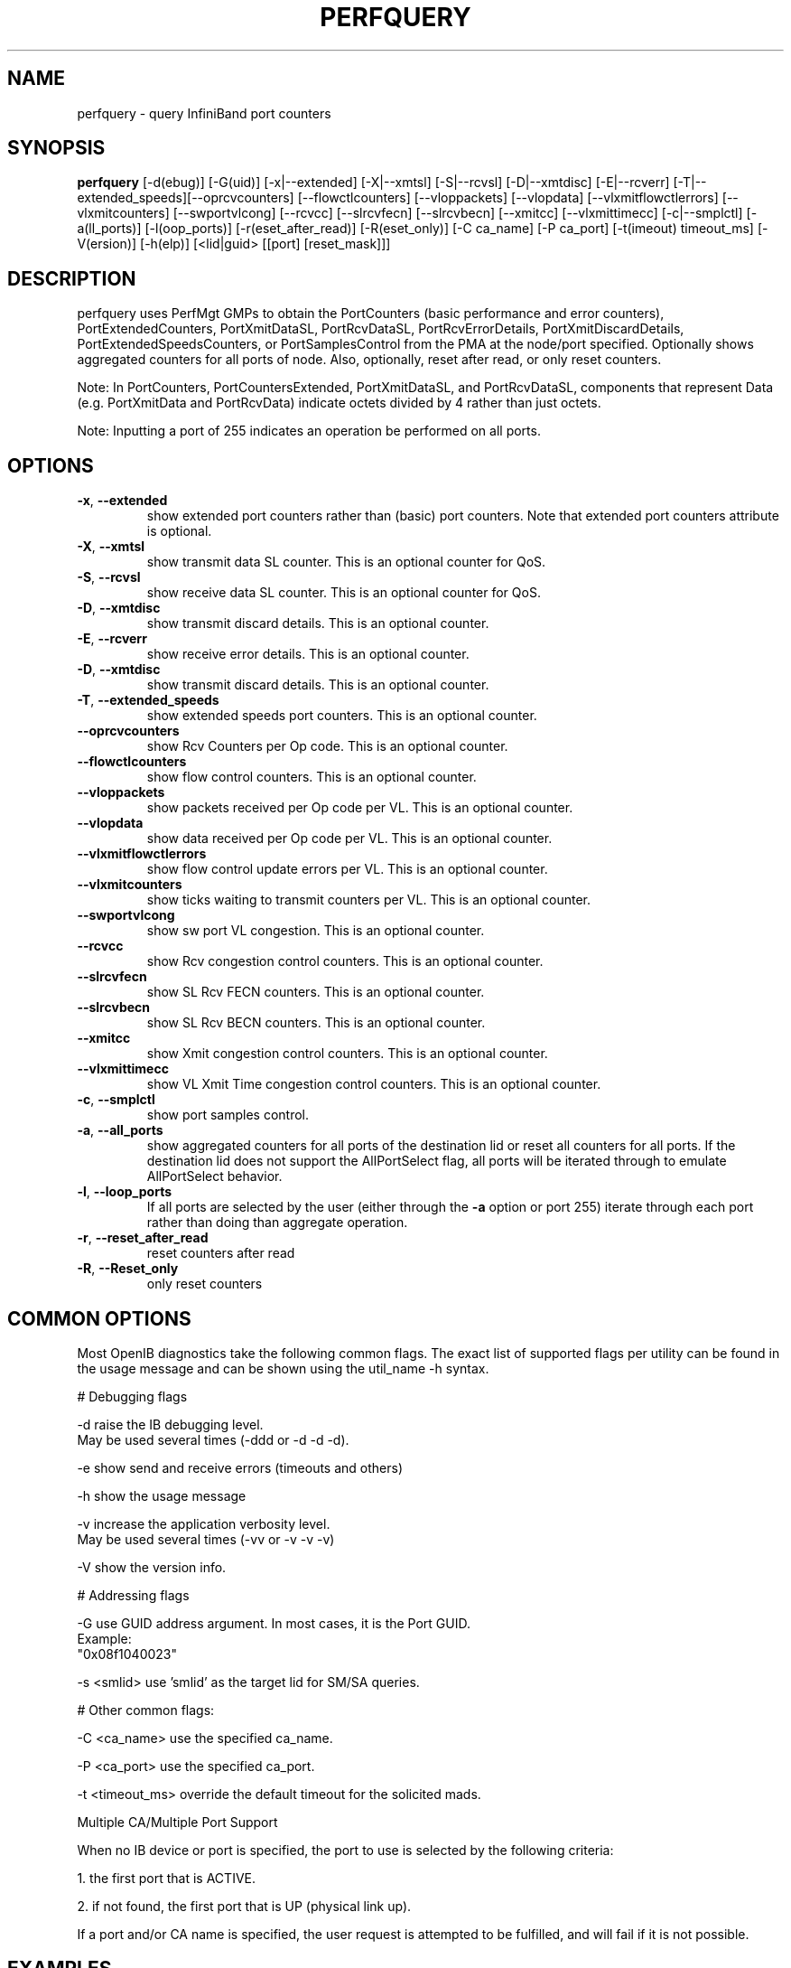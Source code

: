 .TH PERFQUERY 8 "February 19, 2011" "OpenIB" "OpenIB Diagnostics"

.SH NAME
perfquery \- query InfiniBand port counters

.SH SYNOPSIS
.B perfquery
[\-d(ebug)] [\-G(uid)] [\-x|\-\-extended] [\-X|\-\-xmtsl] [\-S|\-\-rcvsl]
[\-D|\-\-xmtdisc] [\-E|\-\-rcverr] [\-T|\-\-extended_speeds][\-\-oprcvcounters] [\-\-flowctlcounters]
[\-\-vloppackets] [\-\-vlopdata] [\-\-vlxmitflowctlerrors] [\-\-vlxmitcounters]
[\-\-swportvlcong] [\-\-rcvcc] [\-\-slrcvfecn] [\-\-slrcvbecn] [\-\-xmitcc]
[\-\-vlxmittimecc] [\-c|\-\-smplctl] [-a(ll_ports)] [-l(oop_ports)]
[-r(eset_after_read)] [-R(eset_only)] [\-C ca_name] [\-P ca_port] [\-t(imeout) timeout_ms]
[\-V(ersion)] [\-h(elp)] [<lid|guid> [[port] [reset_mask]]]

.SH DESCRIPTION
.PP
perfquery uses PerfMgt GMPs to obtain the PortCounters (basic performance
and error counters), PortExtendedCounters, PortXmitDataSL, PortRcvDataSL,
PortRcvErrorDetails, PortXmitDiscardDetails, PortExtendedSpeedsCounters, or PortSamplesControl
from the PMA at the node/port specified. Optionally shows aggregated
counters for all ports of node.
Also, optionally, reset after read, or only reset counters.

Note: In PortCounters, PortCountersExtended, PortXmitDataSL, and PortRcvDataSL,
components that represent Data (e.g. PortXmitData and PortRcvData) indicate
octets divided by 4 rather than just octets.

Note: Inputting a port of 255 indicates an operation be performed on all ports.

.SH OPTIONS

.PP
.TP
\fB\-x\fR, \fB\-\-extended\fR
show extended port counters rather than (basic) port counters.
Note that extended port counters attribute is optional.
.TP
\fB\-X\fR, \fB\-\-xmtsl\fR
show transmit data SL counter. This is an optional counter for QoS.
.TP
\fB\-S\fR, \fB\-\-rcvsl\fR
show receive data SL counter. This is an optional counter for QoS.
.TP
\fB\-D\fR, \fB\-\-xmtdisc\fR
show transmit discard details. This is an optional counter.
.TP
\fB\-E\fR, \fB\-\-rcverr\fR
show receive error details. This is an optional counter.
.TP
\fB\-D\fR, \fB\-\-xmtdisc\fR
show transmit discard details. This is an optional counter.
.TP
\fB\-T\fR, \fB\-\-extended_speeds\fR
show extended speeds port counters. This is an optional counter.
.TP
\fB\-\-oprcvcounters\fR
show Rcv Counters per Op code. This is an optional counter.
.TP
\fB\-\-flowctlcounters\fR
show flow control counters. This is an optional counter.
.TP
\fB\-\-vloppackets\fR
show packets received per Op code per VL. This is an optional counter.
.TP
\fB\-\-vlopdata\fR
show data received per Op code per VL. This is an optional counter.
.TP
\fB\-\-vlxmitflowctlerrors\fR
show flow control update errors per VL. This is an optional counter.
.TP
\fB\-\-vlxmitcounters\fR
show ticks waiting to transmit counters per VL. This is an optional counter.
.TP
\fB\-\-swportvlcong\fR
show sw port VL congestion. This is an optional counter.
.TP
\fB\-\-rcvcc\fR
show Rcv congestion control counters. This is an optional counter.
.TP
\fB\-\-slrcvfecn\fR
show SL Rcv FECN counters. This is an optional counter.
.TP
\fB\-\-slrcvbecn\fR
show SL Rcv BECN counters. This is an optional counter.
.TP
\fB\-\-xmitcc\fR
show Xmit congestion control counters. This is an optional counter.
.TP
\fB\-\-vlxmittimecc\fR
show VL Xmit Time congestion control counters. This is an optional counter.
.TP
\fB\-c\fR, \fB\-\-smplctl\fR
show port samples control.
.TP
\fB\-a\fR, \fB\-\-all_ports\fR
show aggregated counters for all ports of the destination lid
or reset all counters for all ports.  If the destination lid
does not support the AllPortSelect flag, all ports will be
iterated through to emulate AllPortSelect behavior.
.TP
\fB\-l\fR, \fB\-\-loop_ports\fR
If all ports are selected by the user (either through the
\fB\-a\fR option or port 255) iterate through each port
rather than doing than aggregate operation.
.TP
\fB\-r\fR, \fB\-\-reset_after_read\fR
reset counters after read
.TP
\fB\-R\fR, \fB\-\-Reset_only\fR
only reset counters

.SH COMMON OPTIONS

Most OpenIB diagnostics take the following common flags. The exact list of
supported flags per utility can be found in the usage message and can be shown
using the util_name -h syntax.

# Debugging flags
.PP
\-d      raise the IB debugging level.
        May be used several times (-ddd or -d -d -d).
.PP
\-e      show send and receive errors (timeouts and others)
.PP
\-h      show the usage message
.PP
\-v      increase the application verbosity level.
        May be used several times (-vv or -v -v -v)
.PP
\-V      show the version info.

# Addressing flags
.PP
\-G      use GUID address argument. In most cases, it is the Port GUID.
        Example:
        "0x08f1040023"
.PP
\-s <smlid>      use 'smlid' as the target lid for SM/SA queries.

# Other common flags:
.PP
\-C <ca_name>    use the specified ca_name.
.PP
\-P <ca_port>    use the specified ca_port.
.PP
\-t <timeout_ms> override the default timeout for the solicited mads.

Multiple CA/Multiple Port Support

When no IB device or port is specified, the port to use is selected
by the following criteria:
.PP
1. the first port that is ACTIVE.
.PP
2. if not found, the first port that is UP (physical link up).

If a port and/or CA name is specified, the user request is
attempted to be fulfilled, and will fail if it is not possible.

.SH EXAMPLES

.PP
perfquery               # read local port performance counters
.PP
perfquery 32 1          # read performance counters from lid 32, port 1
.PP
perfquery -x 32 1       # read extended performance counters from lid 32, port 1
.PP
perfquery -a 32         # read perf counters from lid 32, all ports
.PP
perfquery -r 32 1       # read performance counters and reset
.PP
perfquery -x -r 32 1    # read extended performance counters and reset
.PP
perfquery -R 0x20 1     # reset performance counters of port 1 only
.PP
perfquery -x -R 0x20 1  # reset extended performance counters of port 1 only
.PP
perfquery -R -a 32      # reset performance counters of all ports
.PP
perfquery -R 32 2 0x0fff # reset only error counters of port 2
.PP
perfquery -R 32 2 0xf000 # reset only non-error counters of port 2

.SH AUTHOR
.TP
Hal Rosenstock
.RI < hal.rosenstock@gmail.com >
